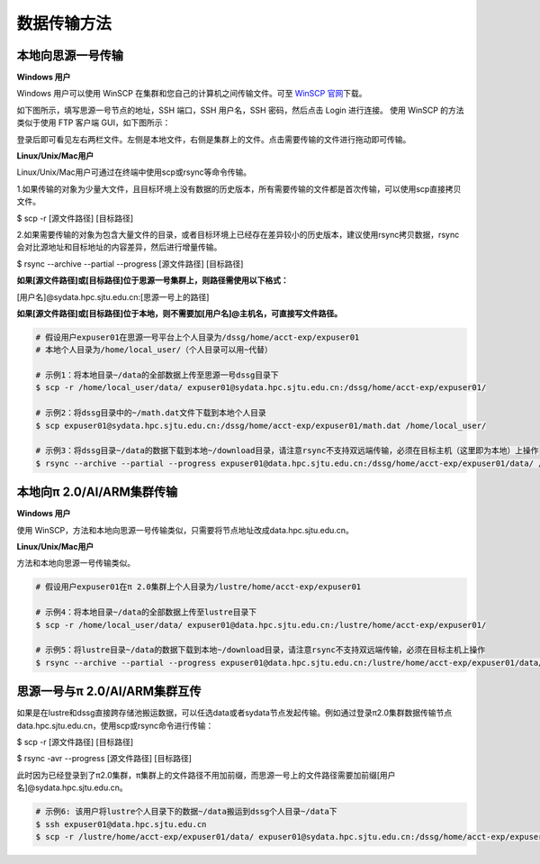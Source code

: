 ***************
数据传输方法
***************

本地向思源一号传输
===================

**Windows 用户**


Windows 用户可以使用 WinSCP 在集群和您自己的计算机之间传输文件。可至 \ `WinSCP 官网 <https://winscp.net/eng/index.php>`__\下载。

如下图所示，填写思源一号节点的地址，SSH 端口，SSH 用户名，SSH 密码，然后点击 Login 进行连接。 使用 WinSCP 的方法类似于使用 FTP 客户端 GUI，如下图所示：

.. image:: img/winscp01.png
   :alt: winscp example
   :height: 423px
   :width: 626px
   :scale: 75%

登录后即可看见左右两栏文件。左侧是本地文件，右侧是集群上的文件。点击需要传输的文件进行拖动即可传输。

**Linux/Unix/Mac用户**


Linux/Unix/Mac用户可通过在终端中使用scp或rsync等命令传输。

1.如果传输的对象为少量大文件，且目标环境上没有数据的历史版本，所有需要传输的文件都是首次传输，可以使用scp直接拷贝文件。

$ scp -r [源文件路径] [目标路径]

2.如果需要传输的对象为包含大量文件的目录，或者目标环境上已经存在差异较小的历史版本，建议使用rsync拷贝数据，rsync会对比源地址和目标地址的内容差异，然后进行增量传输。

$ rsync --archive --partial --progress [源文件路径] [目标路径]


**如果[源文件路径]或[目标路径]位于思源一号集群上，则路径需使用以下格式：**

[用户名]@sydata.hpc.sjtu.edu.cn:[思源一号上的路径]

**如果[源文件路径]或[目标路径]位于本地，则不需要加[用户名]@主机名，可直接写文件路径。**

.. code:: bash

   # 假设用户expuser01在思源一号平台上个人目录为/dssg/home/acct-exp/expuser01
   # 本地个人目录为/home/local_user/（个人目录可以用~代替）

   # 示例1：将本地目录~/data的全部数据上传至思源一号dssg目录下
   $ scp -r /home/local_user/data/ expuser01@sydata.hpc.sjtu.edu.cn:/dssg/home/acct-exp/expuser01/

   # 示例2：将dssg目录中的~/math.dat文件下载到本地个人目录
   $ scp expuser01@sydata.hpc.sjtu.edu.cn:/dssg/home/acct-exp/expuser01/math.dat /home/local_user/

   # 示例3：将dssg目录~/data的数据下载到本地~/download目录，请注意rsync不支持双远端传输，必须在目标主机（这里即为本地）上操作
   $ rsync --archive --partial --progress expuser01@data.hpc.sjtu.edu.cn:/dssg/home/acct-exp/expuser01/data/ /home/local_user/download/

本地向π 2.0/AI/ARM集群传输
==========================

**Windows 用户**


使用 WinSCP，方法和本地向思源一号传输类似，只需要将节点地址改成data.hpc.sjtu.edu.cn。


**Linux/Unix/Mac用户**


方法和本地向思源一号传输类似。

.. code:: bash

   # 假设用户expuser01在π 2.0集群上个人目录为/lustre/home/acct-exp/expuser01

   # 示例4：将本地目录~/data的全部数据上传至lustre目录下
   $ scp -r /home/local_user/data/ expuser01@data.hpc.sjtu.edu.cn:/lustre/home/acct-exp/expuser01/

   # 示例5：将lustre目录~/data的数据下载到本地~/download目录，请注意rsync不支持双远端传输，必须在目标主机上操作
   $ rsync --archive --partial --progress expuser01@data.hpc.sjtu.edu.cn:/lustre/home/acct-exp/expuser01/data/ /home/local_user/download/

思源一号与π 2.0/AI/ARM集群互传
================================

如果是在lustre和dssg直接跨存储池搬运数据，可以任选data或者sydata节点发起传输。例如通过登录π2.0集群数据传输节点data.hpc.sjtu.edu.cn，使用scp或rsync命令进行传输：

$ scp -r [源文件路径] [目标路径]

$ rsync -avr --progress [源文件路径] [目标路径]

此时因为已经登录到了π2.0集群，π集群上的文件路径不用加前缀，而思源一号上的文件路径需要加前缀[用户名]@sydata.hpc.sjtu.edu.cn。

.. code:: bash

   # 示例6: 该用户将lustre个人目录下的数据~/data搬运到dssg个人目录~/data下
   $ ssh expuser01@data.hpc.sjtu.edu.cn
   $ scp -r /lustre/home/acct-exp/expuser01/data/ expuser01@sydata.hpc.sjtu.edu.cn:/dssg/home/acct-exp/expuser01/data/
